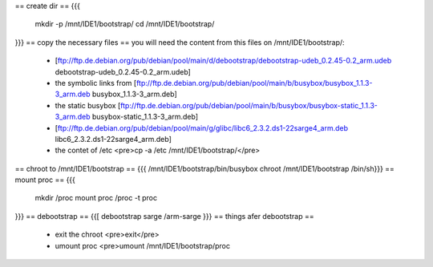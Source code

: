 == create dir ==
{{{
 mkdir -p /mnt/IDE1/bootstrap/
 cd /mnt/IDE1/bootstrap/
}}}
== copy the necessary files ==
you will need the content from this files on /mnt/IDE1/bootstrap/:
 * [ftp://ftp.de.debian.org/pub/debian/pool/main/d/debootstrap/debootstrap-udeb_0.2.45-0.2_arm.udeb debootstrap-udeb_0.2.45-0.2_arm.udeb]
 * the symbolic links from [ftp://ftp.de.debian.org/pub/debian/pool/main/b/busybox/busybox_1.1.3-3_arm.deb busybox_1.1.3-3_arm.deb]
 * the static busybox [ftp://ftp.de.debian.org/pub/debian/pool/main/b/busybox/busybox-static_1.1.3-3_arm.deb busybox-static_1.1.3-3_arm.deb]
 * [ftp://ftp.de.debian.org/pub/debian/pool/main/g/glibc/libc6_2.3.2.ds1-22sarge4_arm.deb libc6_2.3.2.ds1-22sarge4_arm.deb]
 * the contet of /etc <pre>cp -a /etc /mnt/IDE1/bootstrap/</pre>
== chroot to /mnt/IDE1/bootstrap ==
{{{ /mnt/IDE1/bootstrap/bin/busybox chroot /mnt/IDE1/bootstrap /bin/sh}}}
== mount proc ==
{{{
 mkdir /proc
 mount proc /proc -t proc
}}}
== debootstrap ==
{{[ debootstrap sarge /arm-sarge }}}
== things afer debootstrap ==
 * exit the chroot <pre>exit</pre>
 * umount proc <pre>umount /mnt/IDE1/bootstrap/proc
